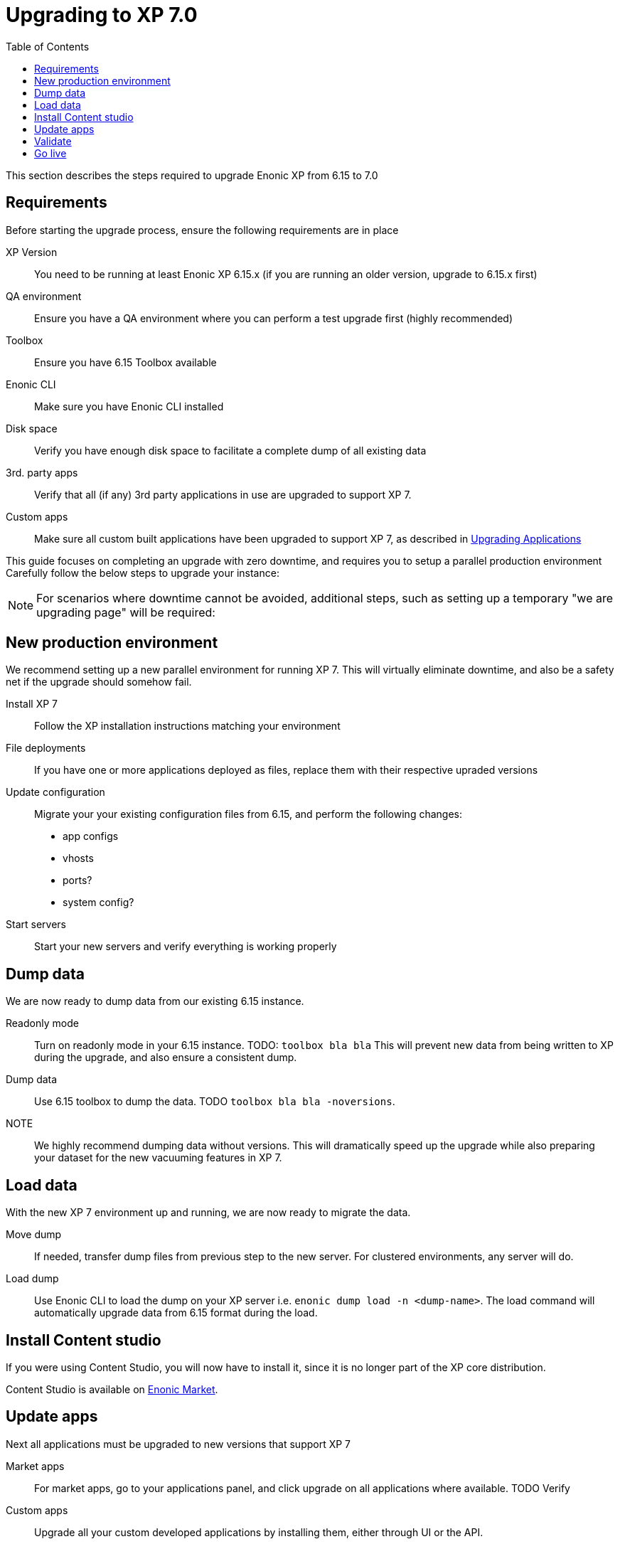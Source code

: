 = Upgrading to XP 7.0
:toc: right
:imagesdir: images

This section describes the steps required to upgrade Enonic XP from 6.15 to 7.0

== Requirements

Before starting the upgrade process, ensure the following requirements are in place

XP Version:: You need to be running at least Enonic XP 6.15.x (if you are running an older version, upgrade to 6.15.x first)
QA environment:: Ensure you have a QA environment where you can perform a test upgrade first (highly recommended)
Toolbox:: Ensure you have 6.15 Toolbox available
Enonic CLI:: Make sure you have Enonic CLI installed
Disk space:: Verify you have enough disk space to facilitate a complete dump of all existing data
3rd. party apps:: Verify that all (if any) 3rd party applications in use are upgraded to support XP 7.
Custom apps:: Make sure all custom built applications have been upgraded to support XP 7, as described in <<upgrade-apps#,Upgrading Applications>>

This guide focuses on completing an upgrade with zero downtime, and requires you to setup a parallel production environment
Carefully follow the below steps to upgrade your instance:

NOTE: For scenarios where downtime cannot be avoided, additional steps, such as setting up a temporary "we are upgrading page" will be required:


== New production environment

We recommend setting up a new parallel environment for running XP 7.
This will virtually eliminate downtime, and also be a safety net if the upgrade should somehow fail.

Install XP 7:: Follow the XP installation instructions matching your environment

File deployments:: If you have one or more applications deployed as files, replace them with their respective upraded versions

Update configuration:: Migrate your your existing configuration files from 6.15, and perform the following changes:

* app configs
* vhosts
* ports?
* system config?

Start servers:: Start your new servers and verify everything is working properly


== Dump data

We are now ready to dump data from our existing 6.15 instance.

Readonly mode:: Turn on readonly mode in your 6.15 instance. TODO: ``toolbox bla bla``
This will prevent new data from being written to XP during the upgrade, and also ensure a consistent dump.

Dump data:: Use 6.15 toolbox to dump the data. TODO ``toolbox bla bla -noversions``.

NOTE:: We highly recommend dumping data without versions. This will dramatically speed up the upgrade while also preparing your dataset for the new vacuuming features in XP 7.


== Load data

With the new XP 7 environment up and running, we are now ready to migrate the data.

Move dump:: If needed, transfer dump files from previous step to the new server. For clustered environments, any server will do.

Load dump:: Use Enonic CLI to load the dump on your XP server i.e. ``enonic dump load -n <dump-name>``.
The load command will automatically upgrade data from 6.15 format during the load.


== Install Content studio

If you were using Content Studio, you will now have to install it, since it is no longer part of the XP core distribution.

Content Studio is available on https://market.enonic.com[Enonic Market].

== Update apps

Next all applications must be upgraded to new versions that support XP 7

Market apps:: For market apps, go to your applications panel, and click upgrade on all applications where available. TODO Verify

Custom apps:: Upgrade all your custom developed applications by installing them, either through UI or the API.


== Validate

Validate that your new installation is working as expected. We recommend checking logs, and performing live tests on services.


== Go live

With all lights green, simply redirect all traffic from your old XP 6 servers (or upgrade page), to the upgraded XP 7 environment.

Welcome to the XP 7 club!
